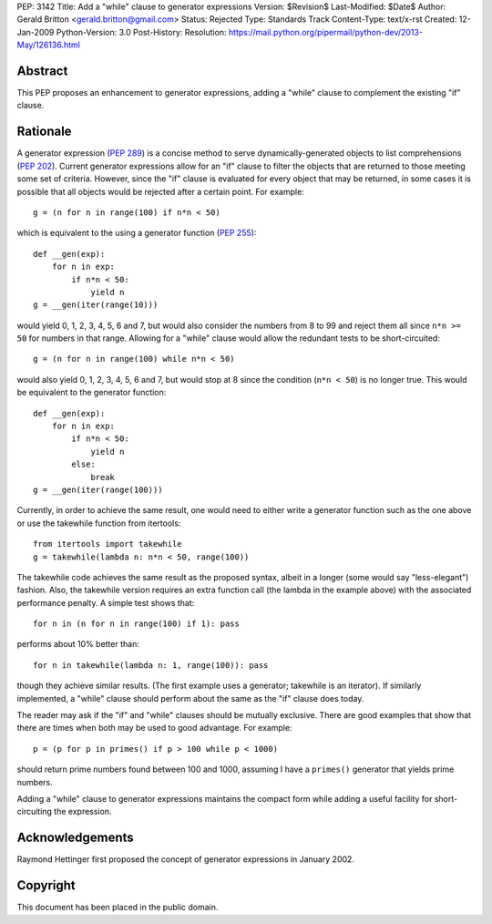 PEP: 3142
Title: Add a "while" clause to generator expressions
Version: $Revision$
Last-Modified: $Date$
Author: Gerald Britton <gerald.britton@gmail.com>
Status: Rejected
Type: Standards Track
Content-Type: text/x-rst
Created: 12-Jan-2009
Python-Version: 3.0
Post-History:
Resolution: https://mail.python.org/pipermail/python-dev/2013-May/126136.html


Abstract
========

This PEP proposes an enhancement to generator expressions, adding a
"while" clause to complement the existing "if" clause.


Rationale
=========

A generator expression (:pep:`289`) is a concise method to serve
dynamically-generated objects to list comprehensions (:pep:`202`).
Current generator expressions allow for an "if" clause to filter
the objects that are returned to those meeting some set of
criteria.  However, since the "if" clause is evaluated for every
object that may be returned, in some cases it is possible that all
objects would be rejected after a certain point.  For example::

    g = (n for n in range(100) if n*n < 50)

which is equivalent to the using a generator function
(:pep:`255`)::

    def __gen(exp):
        for n in exp:
            if n*n < 50:
                yield n
    g = __gen(iter(range(10)))

would yield 0, 1, 2, 3, 4, 5, 6 and 7, but would also consider
the numbers from 8 to 99 and reject them all since ``n*n >= 50`` for
numbers in that range.  Allowing for a "while" clause would allow
the redundant tests to be short-circuited::

    g = (n for n in range(100) while n*n < 50)

would also yield 0, 1, 2, 3, 4, 5, 6 and 7, but would stop at 8
since the condition (``n*n < 50``) is no longer true.  This would be
equivalent to the generator function::

    def __gen(exp):
        for n in exp:
            if n*n < 50:
                yield n
            else:
                break
    g = __gen(iter(range(100)))

Currently, in order to achieve the same result, one would need to
either write a generator function such as the one above or use the
takewhile function from itertools::

    from itertools import takewhile
    g = takewhile(lambda n: n*n < 50, range(100))

The takewhile code achieves the same result as the proposed syntax,
albeit in a longer (some would say "less-elegant") fashion.  Also,
the takewhile version requires an extra function call (the lambda
in the example above) with the associated performance penalty.
A simple test shows that::

    for n in (n for n in range(100) if 1): pass

performs about 10% better than::

    for n in takewhile(lambda n: 1, range(100)): pass

though they achieve similar results.  (The first example uses a
generator; takewhile is an iterator).  If similarly implemented,
a "while" clause should perform about the same as the "if" clause
does today.

The reader may ask if the "if" and "while" clauses should be
mutually exclusive.  There are good examples that show that there
are times when both may be used to good advantage. For example::

    p = (p for p in primes() if p > 100 while p < 1000)

should return prime numbers found between 100 and 1000, assuming
I have a ``primes()`` generator that yields prime numbers.

Adding a "while" clause to generator expressions maintains the
compact form while adding a useful facility for short-circuiting
the expression.


Acknowledgements
================

Raymond Hettinger first proposed the concept of generator
expressions in January 2002.


Copyright
=========

This document has been placed in the public domain.
